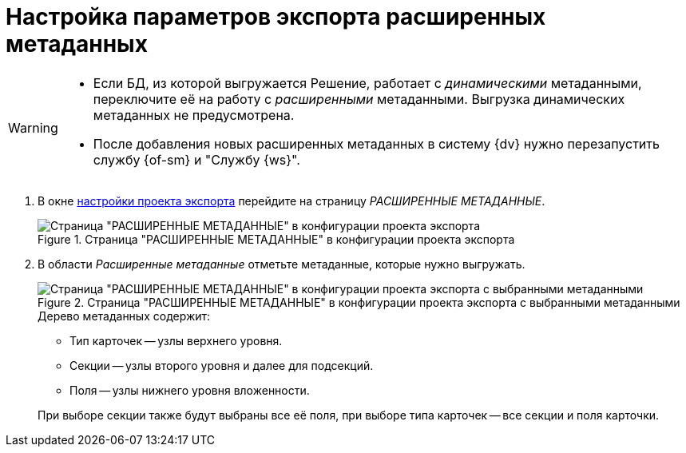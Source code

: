 = Настройка параметров экспорта расширенных метаданных

[WARNING]
====
* Если БД, из которой выгружается Решение, работает с _динамическими_ метаданными, переключите её на работу с _расширенными_ метаданными. Выгрузка динамических метаданных не предусмотрена.
* После добавления новых расширенных метаданных в систему {dv} нужно перезапустить службу {of-sm} и "Службу {ws}".
====

. В окне xref:export-settings.adoc[настройки проекта экспорта] перейдите на страницу _РАСШИРЕННЫЕ МЕТАДАННЫЕ_.
+
.Страница "РАСШИРЕННЫЕ МЕТАДАННЫЕ" в конфигурации проекта экспорта
image::export-extended-metadata.png[Страница "РАСШИРЕННЫЕ МЕТАДАННЫЕ" в конфигурации проекта экспорта]
+
. В области _Расширенные метаданные_ отметьте метаданные, которые нужно выгружать.
+
.Страница "РАСШИРЕННЫЕ МЕТАДАННЫЕ" в конфигурации проекта экспорта с выбранными метаданными
image::extended-selected-metadata.png[Страница "РАСШИРЕННЫЕ МЕТАДАННЫЕ" в конфигурации проекта экспорта с выбранными метаданными]
+
--
.Дерево метаданных содержит:
* Тип карточек -- узлы верхнего уровня.
* Секции -- узлы второго уровня и далее для подсекций.
* Поля -- узлы нижнего уровня вложенности.
--
+
При выборе секции также будут выбраны все её поля, при выборе типа карточек -- все секции и поля карточки.
